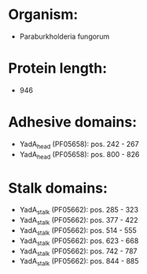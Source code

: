 * Organism:
- Paraburkholderia fungorum
* Protein length:
- 946
* Adhesive domains:
- YadA_head (PF05658): pos. 242 - 267
- YadA_head (PF05658): pos. 800 - 826
* Stalk domains:
- YadA_stalk (PF05662): pos. 285 - 323
- YadA_stalk (PF05662): pos. 377 - 422
- YadA_stalk (PF05662): pos. 514 - 555
- YadA_stalk (PF05662): pos. 623 - 668
- YadA_stalk (PF05662): pos. 742 - 787
- YadA_stalk (PF05662): pos. 844 - 885

